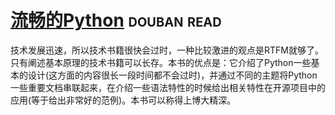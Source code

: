 * [[https://book.douban.com/subject/27028517/][流畅的Python]]    :douban:read:
技术发展迅速，所以技术书籍很快会过时，一种比较激进的观点是RTFM就够了。只有阐述基本原理的技术书籍可以长存。本书的优点是：它介绍了Python一些基本的设计(这方面的内容很长一段时间都不会过时)，并通过不同的主题将Python一些重要文档串联起来，在介绍一些语法特性的时候给出相关特性在开源项目中的应用(等于给出非常好的范例)。本书可以称得上博大精深。
